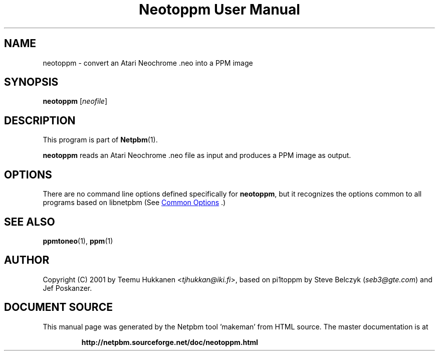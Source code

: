 \
.\" This man page was generated by the Netpbm tool 'makeman' from HTML source.
.\" Do not hand-hack it!  If you have bug fixes or improvements, please find
.\" the corresponding HTML page on the Netpbm website, generate a patch
.\" against that, and send it to the Netpbm maintainer.
.TH "Neotoppm User Manual" 1 "24 April 2001" "netpbm documentation"

.SH NAME

neotoppm - convert an Atari Neochrome .neo into a PPM image

.UN synopsis
.SH SYNOPSIS

\fBneotoppm\fP
[\fIneofile\fP]

.UN description
.SH DESCRIPTION
.PP
This program is part of
.BR "Netpbm" (1)\c
\&.
.PP
\fBneotoppm\fP reads an Atari Neochrome .neo file as input and
produces a PPM image as output.

.UN options
.SH OPTIONS
.PP
There are no command line options defined specifically
for \fBneotoppm\fP, but it recognizes the options common to all
programs based on libnetpbm (See 
.UR index.html#commonoptions
 Common Options
.UE
\&.)

.UN seealso
.SH SEE ALSO
.BR "ppmtoneo" (1)\c
\&,
.BR "ppm" (1)\c
\&

.UN author
.SH AUTHOR

Copyright (C) 2001 by Teemu Hukkanen <\fItjhukkan@iki.fi\fP>, based on
pi1toppm by Steve Belczyk (\fIseb3@gte.com\fP) and Jef Poskanzer.
.SH DOCUMENT SOURCE
This manual page was generated by the Netpbm tool 'makeman' from HTML
source.  The master documentation is at
.IP
.B http://netpbm.sourceforge.net/doc/neotoppm.html
.PP
